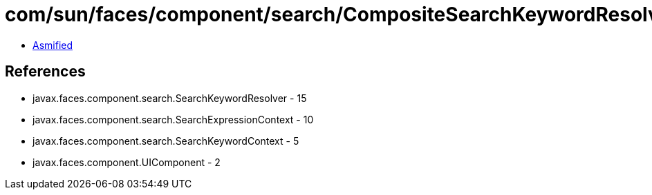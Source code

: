 = com/sun/faces/component/search/CompositeSearchKeywordResolver.class

 - link:CompositeSearchKeywordResolver-asmified.java[Asmified]

== References

 - javax.faces.component.search.SearchKeywordResolver - 15
 - javax.faces.component.search.SearchExpressionContext - 10
 - javax.faces.component.search.SearchKeywordContext - 5
 - javax.faces.component.UIComponent - 2
